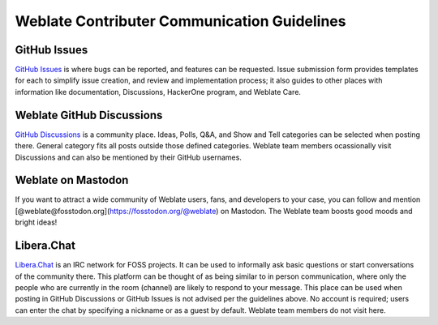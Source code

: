 Weblate Contributer Communication Guidelines
============================================

GitHub Issues
-------------
`GitHub Issues <https://github.com/WeblateOrg/weblate/issues>`_ is where bugs can be reported, and features can be requested. 
Issue submission form provides templates for each to simplify issue creation, and review and implementation process; 
it also guides to other places with information like documentation, Discussions, HackerOne program, and Weblate Care.

Weblate GitHub Discussions
------------------
`GitHub Discussions <https://github.com/WeblateOrg/weblate/discussions>`_ is a community place. 
Ideas, Polls, Q&A, and Show and Tell categories can be selected when posting there.
General category fits all posts outside those defined categories. Weblate team members ocassionally
visit Discussions and can also be mentioned by their GitHub usernames.

Weblate on Mastodon
-------------------
If you want to attract a wide community of Weblate users, fans, and developers to your case, you can follow and mention [@weblate@fosstodon.org](https://fosstodon.org/@weblate) on Mastodon. The Weblate team boosts good moods and bright ideas!

Libera.Chat
-----------
`Libera.Chat <https://web.libera.chat/#weblate>`_ is an IRC network for FOSS projects. It can be used to informally ask basic
questions or start conversations of the community there. This platform can be thought of as being similar to in person communication,
where only the people who are currently in the room (channel) are likely to respond to your message.
This place can be used when posting in GitHub Discussions or GitHub Issues is not advised per the guidelines above.
No account is required; users can enter the chat by specifying a nickname or as a guest by default.
Weblate team members do not visit here.
